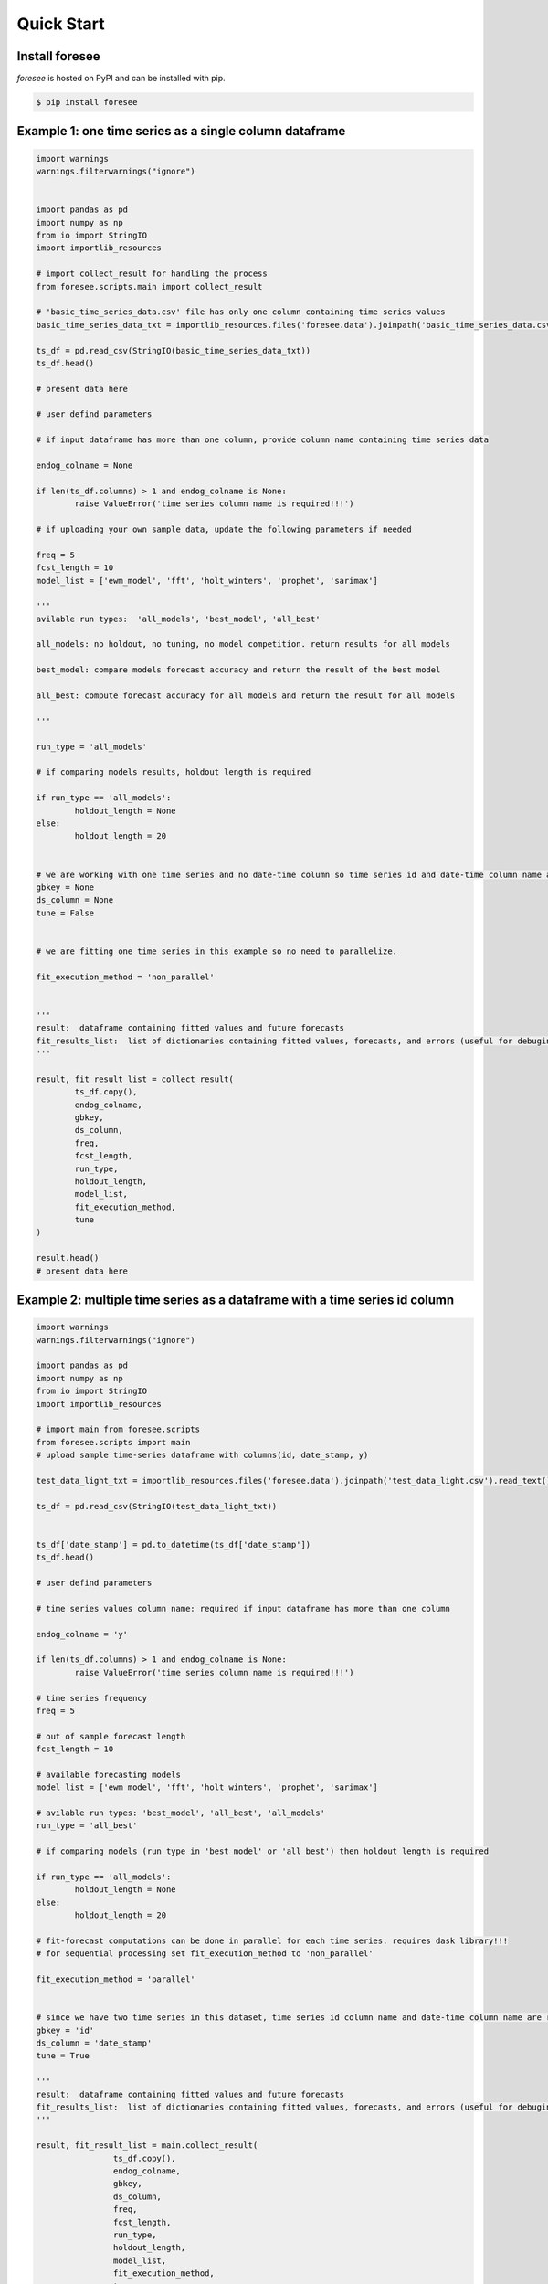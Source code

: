 ===========
Quick Start
===========

Install foresee
===============

*foresee* is hosted on PyPI and can be installed with pip.

.. code-block:: shell
	
	$ pip install foresee
	
.. _single-time-series:
	
Example 1: one time series as a single column dataframe
=======================================================

.. code-block:: python

	import warnings
	warnings.filterwarnings("ignore")


	import pandas as pd
	import numpy as np
	from io import StringIO
	import importlib_resources

	# import collect_result for handling the process
	from foresee.scripts.main import collect_result

	# 'basic_time_series_data.csv' file has only one column containing time series values
	basic_time_series_data_txt = importlib_resources.files('foresee.data').joinpath('basic_time_series_data.csv').read_text()

	ts_df = pd.read_csv(StringIO(basic_time_series_data_txt))
	ts_df.head()

	# present data here

	# user defind parameters

	# if input dataframe has more than one column, provide column name containing time series data

	endog_colname = None

	if len(ts_df.columns) > 1 and endog_colname is None:
		raise ValueError('time series column name is required!!!')
		
	# if uploading your own sample data, update the following parameters if needed

	freq = 5
	fcst_length = 10
	model_list = ['ewm_model', 'fft', 'holt_winters', 'prophet', 'sarimax']

	'''
	avilable run types:  'all_models', 'best_model', 'all_best'
	
	all_models: no holdout, no tuning, no model competition. return results for all models
	
	best_model: compare models forecast accuracy and return the result of the best model
	
	all_best: compute forecast accuracy for all models and return the result for all models
	
	'''

	run_type = 'all_models'

	# if comparing models results, holdout length is required

	if run_type == 'all_models':
		holdout_length = None
	else:
		holdout_length = 20


	# we are working with one time series and no date-time column so time series id and date-time column name are set to None.
	gbkey = None
	ds_column = None
	tune = False


	# we are fitting one time series in this example so no need to parallelize.

	fit_execution_method = 'non_parallel'


	'''
	result:  dataframe containing fitted values and future forecasts
	fit_results_list:  list of dictionaries containing fitted values, forecasts, and errors (useful for debuging)
	'''

	result, fit_result_list = collect_result(
		ts_df.copy(),
		endog_colname,
		gbkey,
		ds_column, 
		freq, 
		fcst_length, 
		run_type, 
		holdout_length, 
		model_list,
		fit_execution_method,
		tune
	)

	result.head()
	# present data here

.. _many-time-series:

Example 2: multiple time series as a dataframe with a time series id column
===========================================================================

.. code-block:: python

	import warnings
	warnings.filterwarnings("ignore")

	import pandas as pd
	import numpy as np
	from io import StringIO
	import importlib_resources

	# import main from foresee.scripts
	from foresee.scripts import main	
	# upload sample time-series dataframe with columns(id, date_stamp, y)

	test_data_light_txt = importlib_resources.files('foresee.data').joinpath('test_data_light.csv').read_text()

	ts_df = pd.read_csv(StringIO(test_data_light_txt))


	ts_df['date_stamp'] = pd.to_datetime(ts_df['date_stamp'])
	ts_df.head()
	
	# user defind parameters

	# time series values column name: required if input dataframe has more than one column

	endog_colname = 'y'

	if len(ts_df.columns) > 1 and endog_colname is None:
		raise ValueError('time series column name is required!!!')

	# time series frequency
	freq = 5

	# out of sample forecast length
	fcst_length = 10

	# available forecasting models
	model_list = ['ewm_model', 'fft', 'holt_winters', 'prophet', 'sarimax']

	# avilable run types: 'best_model', 'all_best', 'all_models'
	run_type = 'all_best'

	# if comparing models (run_type in 'best_model' or 'all_best') then holdout length is required

	if run_type == 'all_models':
		holdout_length = None
	else:
		holdout_length = 20
		
	# fit-forecast computations can be done in parallel for each time series. requires dask library!!!
	# for sequential processing set fit_execution_method to 'non_parallel'

	fit_execution_method = 'parallel'


	# since we have two time series in this dataset, time series id column name and date-time column name are required.
	gbkey = 'id'
	ds_column = 'date_stamp'
	tune = True

	'''
	result:  dataframe containing fitted values and future forecasts
	fit_results_list:  list of dictionaries containing fitted values, forecasts, and errors (useful for debuging)
	'''

	result, fit_result_list = main.collect_result(
			ts_df.copy(),
			endog_colname,
			gbkey,
			ds_column, 
			freq, 
			fcst_length, 
			run_type, 
			holdout_length, 
			model_list,
			fit_execution_method,
			tune
	)

	result.head()


.. _drop-file-forecast:

Example 3: run forecasts with UI app
====================================

This simple UI accepts *csv* file for input data and has check lists to set neccessary
parameters. Application runs at this url: http://localhost:8050/dash

Excecute the following block of code then navigate to above URL, fill out time series information,
and drop your file to be processed. Results will be returned as a table and can be downloaded.

.. code-block:: python

	import flask
	import dash

	server = flask.Flask(__name__)

	@server.route('/')
	def index():
		return 'Flask root.'

	from foresee.webapp.dash_app import app

	if __name__ == '__main__':
		app.run_server()








